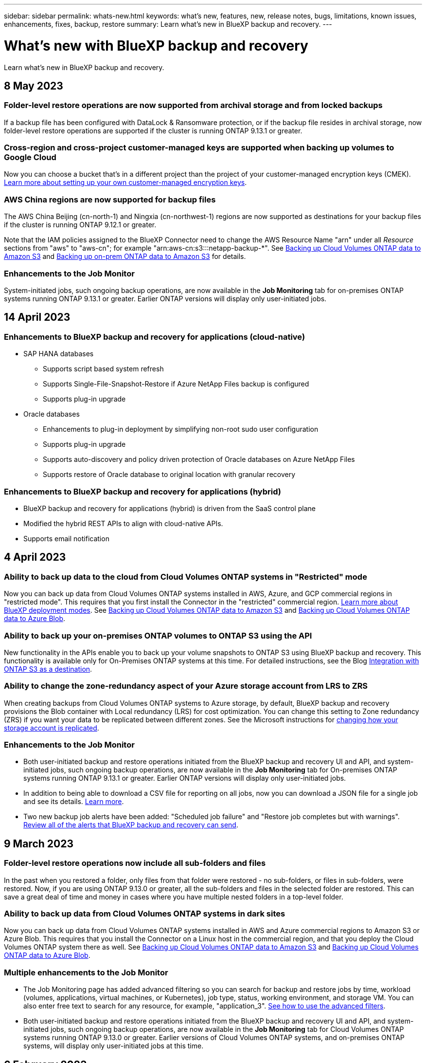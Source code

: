 ---
sidebar: sidebar
permalink: whats-new.html
keywords: what's new, features, new, release notes, bugs, limitations, known issues, enhancements, fixes, backup, restore
summary: Learn what's new in BlueXP backup and recovery.
---

= What's new with BlueXP backup and recovery
:hardbreaks:
:nofooter:
:icons: font
:linkattrs:
:imagesdir: ./media/

[.lead]
Learn what's new in BlueXP backup and recovery.

// tag::whats-new[]
== 8 May 2023

=== Folder-level restore operations are now supported from archival storage and from locked backups

If a backup file has been configured with DataLock & Ransomware protection, or if the backup file resides in archival storage, now folder-level restore operations are supported if the cluster is running ONTAP 9.13.1 or greater.

=== Cross-region and cross-project customer-managed keys are supported when backing up volumes to Google Cloud

Now you can choose a bucket that's in a different project than the project of your customer-managed encryption keys (CMEK). https://docs.netapp.com/us-en/bluexp-backup-recovery/task-backup-onprem-to-gcp.html#preparing-google-cloud-storage-for-backups[Learn more about setting up your own customer-managed encryption keys].

=== AWS China regions are now supported for backup files

The AWS China Beijing (cn-north-1) and Ningxia (cn-northwest-1) regions are now supported as destinations for your backup files if the cluster is running ONTAP 9.12.1 or greater.

Note that the IAM policies assigned to the BlueXP Connector need to change the AWS Resource Name "arn" under all _Resource_ sections from "aws" to "aws-cn"; for example "arn:aws-cn:s3:::netapp-backup-*". See https://docs.netapp.com/us-en/bluexp-backup-recovery/task-backup-to-s3.html[Backing up Cloud Volumes ONTAP data to Amazon S3] and https://docs.netapp.com/us-en/bluexp-backup-recovery/task-backup-onprem-to-aws.html[Backing up on-prem ONTAP data to Amazon S3] for details.

//=== Ability to back up data from Cloud Volumes ONTAP systems in secure regions
//
//Now you can back up data from Cloud Volumes ONTAP systems installed in AWS C2S/SC2S and Azure IL6 secure regions to Amazon S3 or Azure Blob. This requires that you install the Connector in "private mode" on a Linux host in the secure region, and that you deploy the Cloud Volumes ONTAP system there as well. See https://docs.netapp.com/us-en/bluexp-backup-recovery/task-backup-to-s3.html[Backing up Cloud Volumes ONTAP data to Amazon S3] and https://docs.netapp.com/us-en/bluexp-backup-recovery/task-backup-to-azure.html[Backing up Cloud Volumes ONTAP data to Azure Blob].
//
//=== FlexGroup volumes can be backed up and protected using DataLock and Ransomware protection
//
//FlexGroup volume backups can use DataLock and Ransomware protection when the cluster is running ONTAP 9.13.1 or greater.

=== Enhancements to the Job Monitor

System-initiated jobs, such ongoing backup operations, are now available in the *Job Monitoring* tab for on-premises ONTAP systems running ONTAP 9.13.1 or greater. Earlier ONTAP versions will display only user-initiated jobs.

== 14 April 2023

=== Enhancements to BlueXP backup and recovery for applications (cloud-native)

* SAP HANA databases
** Supports script based system refresh
** Supports Single-File-Snapshot-Restore if Azure NetApp Files backup is configured
** Supports plug-in upgrade
* Oracle databases
** Enhancements to plug-in deployment by simplifying non-root sudo user configuration
** Supports plug-in upgrade
** Supports auto-discovery and policy driven protection of Oracle databases on Azure NetApp Files
** Supports restore of Oracle database to original location with granular recovery

=== Enhancements to BlueXP backup and recovery for applications (hybrid)

* BlueXP backup and recovery for applications (hybrid) is driven from the SaaS control plane
* Modified the hybrid REST APIs to align with cloud-native APIs.
* Supports email notification

== 4 April 2023

=== Ability to back up data to the cloud from Cloud Volumes ONTAP systems in "Restricted" mode

Now you can back up data from Cloud Volumes ONTAP systems installed in AWS, Azure, and GCP commercial regions in "restricted mode". This requires that you first install the Connector in the "restricted" commercial region. https://docs.netapp.com/us-en/bluexp-setup-admin/concept-modes.html[Learn more about BlueXP deployment modes^]. See https://docs.netapp.com/us-en/bluexp-backup-restore/task-backup-to-s3.html[Backing up Cloud Volumes ONTAP data to Amazon S3] and https://docs.netapp.com/us-en/bluexp-backup-restore/task-backup-to-azure.html[Backing up Cloud Volumes ONTAP data to Azure Blob].

=== Ability to back up your on-premises ONTAP volumes to ONTAP S3 using the API

New functionality in the APIs enable you to back up your volume snapshots to ONTAP S3 using BlueXP backup and recovery. This functionality is available only for On-Premises ONTAP systems at this time. For detailed instructions, see the Blog https://community.netapp.com/t5/Tech-ONTAP-Blogs/BlueXP-Backup-and-Recovery-Feature-Blog-April-23-Updates/ba-p/443075#toc-hId--846533830[Integration with ONTAP S3 as a destination^].

=== Ability to change the zone-redundancy aspect of your Azure storage account from LRS to ZRS

When creating backups from Cloud Volumes ONTAP systems to Azure storage, by default, BlueXP backup and recovery provisions the Blob container with Local redundancy (LRS) for cost optimization. You can change this setting to Zone redundancy (ZRS) if you want your data to be replicated between different zones. See the Microsoft instructions for https://learn.microsoft.com/en-us/azure/storage/common/redundancy-migration?tabs=portal[changing how your storage account is replicated^].

=== Enhancements to the Job Monitor

* Both user-initiated backup and restore operations initiated from the BlueXP backup and recovery UI and API, and system-initiated jobs, such ongoing backup operations, are now available in the *Job Monitoring* tab for On-premises ONTAP systems running ONTAP 9.13.1 or greater. Earlier ONTAP versions will display only user-initiated jobs.
* In addition to being able to download a CSV file for reporting on all jobs, now you can download a JSON file for a single job and see its details. https://docs.netapp.com/us-en/bluexp-backup-recovery/task-monitor-backup-jobs.html#download-job-monitoring-results-as-a-report[Learn more].
* Two new backup job alerts have been added: "Scheduled job failure" and "Restore job completes but with warnings". https://docs.netapp.com/us-en/bluexp-backup-recovery/task-monitor-backup-jobs.html#review-backup-and-restore-alerts-in-the-bluexp-notification-center[Review all of the alerts that BlueXP backup and recovery can send].

== 9 March 2023

=== Folder-level restore operations now include all sub-folders and files

In the past when you restored a folder, only files from that folder were restored - no sub-folders, or files in sub-folders, were restored. Now, if you are using ONTAP 9.13.0 or greater, all the sub-folders and files in the selected folder are restored. This can save a great deal of time and money in cases where you have multiple nested folders in a top-level folder.

=== Ability to back up data from Cloud Volumes ONTAP systems in dark sites

Now you can back up data from Cloud Volumes ONTAP systems installed in AWS and Azure commercial regions to Amazon S3 or Azure Blob. This requires that you install the Connector on a Linux host in the commercial region, and that you deploy the Cloud Volumes ONTAP system there as well. See https://docs.netapp.com/us-en/bluexp-backup-recovery/task-backup-to-s3.html[Backing up Cloud Volumes ONTAP data to Amazon S3] and https://docs.netapp.com/us-en/bluexp-backup-recovery/task-backup-to-azure.html[Backing up Cloud Volumes ONTAP data to Azure Blob].

=== Multiple enhancements to the Job Monitor

* The Job Monitoring page has added advanced filtering so you can search for backup and restore jobs by time, workload (volumes, applications, virtual machines, or Kubernetes), job type, status, working environment, and storage VM. You can also enter free text to search for any resource, for example, "application_3".  https://docs.netapp.com/us-en/bluexp-backup-recovery/task-monitor-backup-jobs.html#searching-and-filtering-the-list-of-jobs[See how to use the advanced filters].

* Both user-initiated backup and restore operations initiated from the BlueXP backup and recovery UI and API, and system-initiated jobs, such ongoing backup operations, are now available in the *Job Monitoring* tab for Cloud Volumes ONTAP systems running ONTAP 9.13.0 or greater. Earlier versions of Cloud Volumes ONTAP systems, and on-premises ONTAP systems, will display only user-initiated jobs at this time.
// end::whats-new[]

== 6 February 2023

=== Ability to move older backup files to Azure archival storage from StorageGRID systems

Now you can tier older backup files from StorageGRID systems to archival storage in Azure. This enables you to free up space on your StorageGRID systems, and save money by using an inexpensive storage class for old backup files.

This functionality is available if your on-prem cluster is using ONTAP 9.12.1 or greater and your StorageGRID system is using 11.4 or greater. https://docs.netapp.com/us-en/bluexp-backup-recovery/task-backup-onprem-private-cloud.html#preparing-to-archive-older-backup-files-to-public-cloud-storage[Learn more here^].

=== DataLock and Ransomware protection can be configured for backup files in Azure Blob

DataLock and Ransomware Protection is now supported for backup files stored in Azure Blob. If your Cloud Volumes ONTAP or on-prem ONTAP system are running ONTAP 9.12.1 or greater, now you can lock your backup files and scan them to detect possible ransomware. https://docs.netapp.com/us-en/bluexp-backup-recovery/concept-cloud-backup-policies.html#datalock-and-ransomware-protection[Learn more about how you can protect your backups by using DataLock and Ransomware protection^].

=== Backup and restore FlexGroup volume enhancements

* Now you can choose multiple aggregates when restoring a FlexGroup volume. In the last release you could only select a single aggregate.
* FlexGroup volume restore is now supported on Cloud Volumes ONTAP systems. In the last release you could only restore to on-prem ONTAP systems.

=== Cloud Volumes ONTAP systems can move older backups to Google Archival storage

Backup files are initially created in the Google Standard storage class. Now you can use BlueXP backup and recovery to tier older backups to Google Archive storage for further cost optimization. The last release only supported this functionality with on-prem ONTAP clusters - now Cloud Volumes ONTAP systems deployed in Google Cloud are supported.

=== Volume Restore operations now enable you to select the SVM where you want to restore volume data

Now you restore volume data to different storage VMs in your ONTAP clusters. In the past there was no ability to choose the storage VM.

=== Enhanced support for volumes in MetroCluster configurations

When using ONTAP 9.12.1 GA or greater, backup is now supported when connected to the primary system in a MetroCluster configuration. The entire backup configuration is transferred to the secondary system so that backups to the cloud continue automatically after switchover.

https://docs.netapp.com/us-en/bluexp-backup-restore/concept-ontap-backup-to-cloud.html#backup-limitations[See Backup limitations for more information]. 

== 9 January 2023

=== Ability to move older backup files to AWS S3 archival storage from StorageGRID systems

Now you can tier older backup files from StorageGRID systems to archival storage in AWS S3. This enables you to free up space on your StorageGRID systems, and save money by using an inexpensive storage class for old backup files. You can choose to tier backups to AWS S3 Glacier or S3 Glacier Deep Archive storage.

This functionality is available if your on-prem cluster is using ONTAP 9.12.1 or greater, and your StorageGRID system is using 11.3 or greater. https://docs.netapp.com/us-en/bluexp-backup-recovery/task-backup-onprem-private-cloud.html#preparing-to-archive-older-backup-files-to-public-cloud-storage[Learn more here].

=== Ability to select your own customer-managed keys for data encryption on Google Cloud

When backing up data from your ONTAP systems to Google Cloud Storage, now you can select your own customer-managed keys for data encryption in the activation wizard instead of using the default Google-managed encryption keys. Just set up your customer-managed encryption keys in Google first, and then enter the details when activating BlueXP backup and recovery.

=== "Storage Admin" role no longer needed for the service account to create backups in Google Cloud Storage

In earlier releases, the "Storage Admin" role was required for the service account that enables BlueXP backup and recovery to access Google Cloud Storage buckets. Now you can create a custom role with a reduced set of permissions to be assigned to the service account. https://docs.netapp.com/us-en/bluexp-backup-recovery/task-backup-onprem-to-gcp.html#preparing-google-cloud-storage-for-backups[See how to prepare your Google Cloud Storage for backups].

=== Support has been added to restore data using Search & Restore in sites without internet access

If you are backing up data from an on-prem ONTAP cluster to StorageGRID in a site with no internet access, also known as a dark site or offline site, now you can use the Search & Restore option to restore data when necessary. This functionality requires that the BlueXP Connector (version 3.9.25 or greater) is deployed in the offline site.

https://docs.netapp.com/us-en/bluexp-backup-recovery/task-restore-backups-ontap.html#restoring-ontap-data-using-search-restore[See how to restore ONTAP data using Search & Restore].
https://docs.netapp.com/us-en/bluexp-setup-admin/task-quick-start-private-mode.html[See how to install the Connector in your offline site].

=== Ability to download the Job Monitoring results page as a .csv report

After you filter the Job Monitoring page to display the jobs and actions you are interested in, now you can generate and download a .csv file of that data. Then you can analyze the information, or send the report to other people in your organization. https://docs.netapp.com/us-en/bluexp-backup-recovery/task-monitor-backup-jobs.html#download-job-monitoring-results-as-a-report[See how to generate a Job Monitoring report].

== 19 December 2022

=== Enhancements to Cloud Backup for Applications

* SAP HANA databases
** Supports policy-based backup and restore of SAP HANA databases residing on Azure NetApp Files
** Supports custom policies
* Oracle databases
** Add hosts and deploy plug-in automatically
** Supports custom policies
** Supports policy-based backup, restore, and clone of Oracle databases residing on Cloud Volumes ONTAP
** Supports policy-based backup and restore of Oracle databases residing on Amazon FSx for NetApp ONTAP
** Supports restore of Oracle databases using connect-and-copy method
** Supports Oracle 21c
** Supports cloning of cloud-native Oracle database

=== Enhancements to Cloud Backup for Virtual Machines

* Virtual machines
** Back up virtual machines from on-premises secondary storage
** Supports custom policies
** Supports Google Cloud Platform (GCP) to back up one or more datastores
** Supports low cost cloud storage like Glacier, Deep Glacier, and Azure Archive

== 6 December 2022

=== Required Connector outbound internet access endpoint changes

Because of a change in Cloud Backup, you need to change the following Connector endpoints for successful Cloud Backup operation:

[cols=2*,options="header",cols="50,50",width="80%"]
|===

| Old endpoint
| New endpoint

| \https://cloudmanager.cloud.netapp.com
| \https://api.bluexp.netapp.com
| \https://*.cloudmanager.cloud.netapp.com
| \https://*.api.bluexp.netapp.com

|===

See the full list of endpoints for your https://docs.netapp.com/us-en/bluexp-setup-admin/task-set-up-networking-aws.html#outbound-internet-access[AWS^], https://docs.netapp.com/us-en/bluexp-setup-admin/task-set-up-networking-google.html#outbound-internet-access[Google Cloud^], or https://docs.netapp.com/us-en/bluexp-setup-admin/task-set-up-networking-azure.html#outbound-internet-access[Azure^] cloud environment.

=== Support for selecting the Google Archival storage class in the UI

Backup files are initially created in the Google Standard storage class. Now you can use the Cloud Backup UI to tier older backups to Google Archive storage after a certain number of days for further cost optimization. 

This functionality is currently supported for on-prem ONTAP clusters using ONTAP 9.12.1 or greater. It is not currently available for Cloud Volumes ONTAP systems.

=== Support for FlexGroup volumes

Cloud Backup now supports backing up and restoring FlexGroup volumes. When using ONTAP 9.12.1 or greater, you can back up FlexGroup volumes to public and private cloud storage. If you have working environments that include FlexVol and FlexGroup volumes, once you update your ONTAP software, you can back up any of the FlexGroup volumes on those systems.

https://docs.netapp.com/us-en/bluexp-backup-recovery/concept-ontap-backup-to-cloud.html#supported-volumes[See the full list of supported volume types].

=== Ability to restore data from backups to a specific aggregate on Cloud Volumes ONTAP systems

In earlier releases you could select the aggregate only when restoring data to on-prem ONTAP systems. This functionality now works when restoring data to Cloud Volumes ONTAP systems.

== 2 November 2022

=== Ability to export older Snapshot copies into your baseline backup files

If there are any local Snapshot copies for volumes in your working environment that match your backup schedule labels (for example, daily, weekly, etc.), you can export those historic snapshots to object storage as backup files. This enables you to initialize your backups in the cloud by moving older snapshot copies into the baseline backup copy.

This option is available when activating Cloud Backup for your working environments. You can also change this setting later in the https://docs.netapp.com/us-en/bluexp-backup-recovery/task-manage-backup-settings-ontap.html[Advanced Settings page].

=== Cloud Backup can now be used for archiving volumes that you no longer need on the source system

Now you can delete the backup relationship for a volume. This provides you with an archiving mechanism if you want to stop the creation of new backup files and delete the source volume, but retain all the existing backup files. This gives you the ability to restore the volume from the backup file in the future, if needed, while clearing space from your source storage system. https://docs.netapp.com/us-en/bluexp-backup-recovery/task-manage-backups-ontap.html#deleting-volume-backup-relationships[Learn how].

=== Support has been added to receive Cloud Backup alerts in email and in the Notification Center

Cloud Backup has been integrated into the BlueXP Notification service. You can display Cloud Backup notifications by clicking the notification bell in the BlueXP menu bar. You can also configure BlueXP to send notifications by email as alerts so you can be informed of important system activity even when you're not logged into the system. The email can be sent to any recipients who need to be aware of backup and restore activity. https://docs.netapp.com/us-en/bluexp-backup-recovery/task-monitor-backup-jobs.html#use-the-job-monitor-to-view-backup-and-restore-job-status[Learn how].

=== New Advanced Settings page enables you to change cluster-level backup settings

This new page enables you to change many cluster-level backup settings that you set when activating Cloud Backup for each ONTAP system. You can also modify some settings that are applied as "default" backup settings. The full set of backup settings that you can change includes:

* The storage keys that give your ONTAP system permission to access object storage
* The network bandwidth allocated to upload backups to object storage
* The automatic backup setting (and policy) for future volumes
* The archival storage class (AWS only)
* Whether historical Snapshot copies are included in your initial baseline backup files
* Whether "yearly" snapshots are removed from the source system
* The ONTAP IPspace that is connected to object storage (in case of incorrect selection during activation)

https://docs.netapp.com/us-en/bluexp-backup-recovery/task-manage-backup-settings-ontap.html[Learn more about managing cluster-level backup settings].

=== Now you can restore backup files using Search & Restore when using an on-premises Connector

In the previous release, support was added for creating backup files to the public cloud when the Connector is deployed in your premises. In this release, support has been continued to allow using Search & Restore to restore backups from Amazon S3 or Azure Blob when the Connector is deployed in your premises. Search & Restore also supports restoring backups from StorageGRID systems to on-premises ONTAP systems now.

At this time, the Connector must be deployed in the Google Cloud Platform when using Search & Restore to restore backups from Google Cloud Storage.

=== Job Monitoring page has been updated 

The following updates have been made to the https://docs.netapp.com/us-en/bluexp-backup-recovery/task-monitor-backup-jobs.html[Job Monitoring page]: 

* A column for "Workload" is available so you can filter the page to view jobs for the following Backup services: Volumes, Applications, Virtual Machines, and Kubernetes.
* You can add new columns for "User Name" and "Job Type" if you want to view these details for a specific backup job.
* The Job Details page displays all the sub-jobs that are running to complete the main job.
* The page automatically refreshes every 15 minutes so that you'll always see the most recent job status results. And you can click the *Refresh* button to update the page immediately.

=== AWS cross-account backup enhancements

If you want to use a different AWS account for your Cloud Volumes ONTAP backups than you're using for the source volumes, you must add the destination AWS account credentials in BlueXP, and you must add the permissions "s3:PutBucketPolicy" and "s3:PutBucketOwnershipControls" to the IAM role that provides BlueXP with permissions. In the past you needed to configure many settings in the AWS Console - you don't need to do that anymore.

== 28 September 2022

=== Enhancements to Cloud Backup for Applications

* Supports Google Cloud Platform (GCP) and StorageGRID to back up application consistent snapshots
* Create custom policies
* Supports archival storage
* Back up SAP HANA applications
* Back up Oracle and SQL applications that are on VMware environment
* Back up applications from on-premises secondary storage
* Deactivate backups
* Unregister SnapCenter Server

=== Enhancements to Cloud Backup for Virtual Machines

* Supports StorageGRID to back up one or more datastores
* Create custom policies

== 19 September 2022

=== DataLock and Ransomware protection can be configured for backup files in StorageGRID systems

The last release introduced _DataLock and Ransomware Protection_ for backups stored in Amazon S3 buckets. This release expands support to backup files stored in StorageGRID systems. If your cluster is using ONTAP 9.11.1 or greater, and your StorageGRID system is running version 11.6.0.3 or greater, this new backup policy option is available. https://docs.netapp.com/us-en/bluexp-backup-recovery/concept-cloud-backup-policies.html#datalock-and-ransomware-protection[Learn more about how you can use DataLock and Ransomware protection to protect your backups^].

Note that you'll need to be running a Connector with version 3.9.22 or greater software. The Connector must be installed in your premises, and it can be installed in a site with or without internet access.

=== Folder-level restore is now available from your backup files

Now you can restore a folder from a backup file if you need access to all the files in that folder (directory or share). Restoring a folder is much more efficient than restoring an entire volume. This functionality is available for restore operations using both the Browse & Restore method and the Search & Restore method when using ONTAP 9.11.1 or greater. At this time you can can select and restore only a single folder, and only files from that folder are restored - no sub-folders, or files in sub-folders, are restored.

=== File-level restore is now available from backups that have been moved to archival storage

In the past you could only restore volumes from backup files that had been moved to archival storage (AWS and Azure only). Now you can restore individual files from these archived backup files. This functionality is available for restore operations using both the Browse & Restore method and the Search & Restore method when using ONTAP 9.11.1 or greater.

=== File-level restore now provides the option to overwrite the original source file

In the past, a file restored to the original volume was always restored as a new file with the prefix "Restore_<file_name>". Now you can choose to overwrite the original source file when restoring the file to the original location on the volume. This functionality is available for restore operations using both the Browse & Restore method and the Search & Restore method.

=== Drag and drop to enable Cloud Backup to StorageGRID systems

If the https://docs.netapp.com/us-en/bluexp-storagegrid/task-discover-storagegrid.html[StorageGRID^] destination for your backups exists as a working environment on the Canvas, you can drag your on-prem ONTAP working environment onto the destination to initiate the Cloud Backup setup wizard.

== 18 August 2022

=== Support has been added to protect cloud-native applications data

Cloud Backup for Applications is a SaaS based service that provides data protection capabilities for applications running on NetApp Cloud Storage. Cloud Backup for Applications enabled within BlueXP offers efficient, application consistent, policy-based backup and restore of Oracle databases residing on Amazon FSx for NetApp ONTAP.
https://docs.netapp.com/us-en/bluexp-backup-recovery/concept-protect-cloud-app-data-to-cloud.html[Learn more^].

=== Search & Restore is now supported with backup files in Azure Blob

The Search & Restore method of restoring volumes and files is now available for users who store their backup files in Azure Blob storage. https://docs.netapp.com/us-en/bluexp-backup-recovery/task-restore-backups-ontap.html#prerequisites-2[See how to restore your volumes and files using Search & Restore^].

Note that additional permissions are needed in the Connector role to use this functionality. A Connector deployed using version 3.9.21 software (August 2022) includes these permissions. You'll need to manually add the permissions if you deployed the Connector using an earlier release. https://docs.netapp.com/us-en/bluexp-backup-recovery/task-backup-onprem-to-azure.html#verify-or-add-permissions-to-the-connector[See how to add these permissions, if necessary^].

=== We've added the ability to protect your backup files from deletion and ransomware attacks

Cloud Backup now has object lock support for ransomware-safe backups. If your cluster is using ONTAP 9.11.1 or greater, and your backup destination is Amazon S3, a new backup policy option called _DataLock and Ransomware Protection_ is now available. DataLock protects your backup files from being modified or deleted, and Ransomware protection scans your backup files to look for evidence of a ransomware attack on your backup files. https://docs.netapp.com/us-en/bluexp-backup-recovery/concept-cloud-backup-policies.html#datalock-and-ransomware-protection[Learn more about how you can use DataLock and Ransomware protection to protect your backups^].

Note that additional permissions are needed in the Connector role to use this functionality. A Connector deployed using version 3.9.21 software includes these permissions. You'll need to manually add the permissions if you deployed the Connector using an earlier release. https://docs.netapp.com/us-en/bluexp-backup-recovery/task-backup-onprem-to-aws.html#set-up-s3-permissions[See how to add these permissions if necessary^].

=== Cloud Backup now supports policies created using custom SnapMirror labels

Previously, Cloud Backup supported only pre-defined SnapMirror labels like hourly, daily, weekly, hourly, and yearly. Now Cloud Backup can discover SnapMirror policies that have custom SnapMirror labels that you created using System Manager or the CLI. These new labels are exposed in the Cloud Backup UI - allowing you to back up volumes with the SnapMirror label of your choice to the cloud.

=== Additional backup policy improvements for ONTAP systems

Some of the Backup Policy pages have been redesigned to make it easier to view all the backup policies that are available for volumes in each ONTAP cluster. This makes it easier to see the details of available policies so you can apply the best policies on your volumes.

=== Drag and drop to enable Cloud Backup to Azure Blob and Google Cloud Storage

If the https://docs.netapp.com/us-en/bluexp-setup-admin/task-viewing-azure-blob.html[Azure Blob^] or https://docs.netapp.com/us-en/bluexp-setup-admin/task-viewing-gcp-storage.html[Google Cloud Storage^] destination for your backups exists as a working environment on the Canvas, you can drag your on-prem ONTAP or Cloud Volumes ONTAP working environment (installed in Azure or GCP) onto the destination to initiate the Backup setup wizard.

This functionality already exists for Amazon S3 buckets.

== 13 July 2022

=== Support has been added to back up SnapLock Enterprise volumes

Now you can use Cloud Backup to back up SnapLock Enterprise volumes to public and private clouds. This feature requires that your ONTAP system is running ONTAP 9.11.1 or later. SnapLock Compliance volumes, however, aren't currently supported.

=== Now you can create backup files in the public cloud when using an on-premises Connector

In the past you needed to deploy the Connector in the same cloud provider as where you were creating backup files. Now you can use a Connector deployed in your premises to create backup files from on-prem ONTAP systems to Amazon S3, Azure Blob, and Google Cloud Storage. (An on-prem Connector was always required when creating backup files on StorageGRID systems.)

=== Additional features are available when creating backup policies for ONTAP systems

* Backup on a yearly schedule is now available. The default retention value is 1 for yearly backups, but you can change this value if you want to have access to many previous years' backup files.
* You can name your backup policies so you can identify your policies with more descriptive text.

== 14 June 2022

=== Support has been added to back up on-premises ONTAP cluster data in sites without internet access

If your on-prem ONTAP cluster resides in a site with no internet access, also known as a dark site or offline site, now you can use Cloud Backup to back up volume data to a NetApp StorageGRID system that resides in the same site. This functionality requires that the BlueXP Connector (version 3.9.19 or greater) is also deployed in the offline site.

https://docs.netapp.com/us-en/bluexp-setup-admin/task-quick-start-private-mode.html[See how to install the Connector in your offline site].
https://docs.netapp.com/us-en/bluexp-backup-recovery/task-backup-onprem-private-cloud.html[See how to back up ONTAP data to StorageGRID in your offline site].

=== Cloud Backup for Virtual Machines 1.1.0 is now GA

You can protect data on your virtual machines by integrating the SnapCenter Plug-in for VMware vSphere with BlueXP. You can back up datastores to the cloud and restore virtual machines back to the on-premises SnapCenter Plug-in for VMware vSphere with ease.

https://docs.netapp.com/us-en/bluexp-backup-recovery/concept-protect-vm-data.html[Learn more about protecting virtual machines to cloud].

=== Cloud Restore instance is not needed for ONTAP Browse & Restore functionality

A separate Cloud Restore instance/virtual machine used to be required for file-level Browse & Restore operations from S3 and Blob storage. This instance shut down when not in use -- but it still added some time and cost when restoring files. This functionality has been replaced with a no-cost container that gets deployed on the Connector when needed. It provides the following advantages:

* No added cost for file-level restore operations
* Faster file-level restore operations
* Support for Browse & Restore operations for files from the cloud when the Connector is installed on your premises

Note that the Cloud Restore instance/VM will be removed automatically if you were previously using it. A Cloud Backup process will run once a day to delete all old Cloud Restore instances. This change is completely transparent -- there is no effect on your data, and you won't notice any changes to your backup or restore jobs.

=== Browse & Restore support for files from Google Cloud and StorageGRID storage

With the addition of the container for Browse & Restore operations (as described above), file restore operations now can be performed from backup files stored in Google Cloud and StorageGRID systems. Now Browse & Restore can be used to restore files across all public cloud providers and from StorageGRID. https://docs.netapp.com/us-en/bluexp-backup-recovery/task-restore-backups-ontap.html#restoring-ontap-data-using-browse-restore[See how to use Browse & Restore to restore volumes and files from your ONTAP backups].

=== Drag and drop to enable Cloud Backup to S3 storage

If the Amazon S3 destination for your backups exists as a working environment on the Canvas, you can drag your on-prem ONTAP cluster or Cloud Volumes ONTAP system (installed in AWS) onto the Amazon S3 working environment to initiate the setup wizard.

=== Automatically apply a backup policy to newly created volumes in Kubernetes clusters

If you added new persistent volumes to your Kubernetes clusters after Cloud Backup was activated, in the past you needed to remember to configure backups for those volumes. Now you can select a policy that will be applied automatically to newly created volumes https://docs.netapp.com/us-en/bluexp-backup-recovery/task-manage-backups-kubernetes.html#setting-a-backup-policy-to-be-assigned-to-new-volumes[from the _Backup Settings_ page] for clusters that have already activated Cloud Backup.

=== Cloud Backup APIs are now available for managing backup and restore operations

The APIs are available at https://docs.netapp.com/us-en/bluexp-automation/cbs/overview.html. See link:api-backup-restore.html[this page] for an overview of the APIs.

== 2 May 2022

=== Search & Restore is now supported with backup files in Google Cloud Storage

The Search & Restore method of restoring volumes and files was introduced in April for users who store their backup files in AWS. Now the capability is available for users who store their backup files in Google Cloud Storage. https://docs.netapp.com/us-en/bluexp-backup-recovery/task-restore-backups-ontap.html#prerequisites-2[See how to restore your volumes and files using Search & Restore].

=== Configure a backup policy to be applied automatically to newly created volumes in Kubernetes clusters

If you added new persistent volumes to your Kubernetes clusters after Cloud Backup was activated, in the past you needed to remember to configure backups for those volumes. Now you can select a policy that will be applied automatically to newly created volumes. This option is available in the setup wizard when activating Cloud Backup for a new Kubernetes cluster.

=== Cloud Backup now requires a license before being activated on a working environment

There are a few changes to how licensing is implemented with Cloud Backup:

* You must sign up for a PAYGO Marketplace subscription from your cloud provider, or purchase a BYOL license from NetApp, before you can activate Cloud Backup.
* The 30-day Free Trial is available only when using a PAYGO subscription from your cloud provider - it is not available when using the BYOL license.
* The Free Trial starts the day the Marketplace subscription starts. For example, if you activate the Free Trial after you have been using a Marketplace subscription for 30 days for a Cloud Volumes ONTAP system, the Cloud Backup Trial will not be available.

https://docs.netapp.com/us-en/bluexp-backup-recovery/task-licensing-cloud-backup.html[Learn more about the available licensing models].